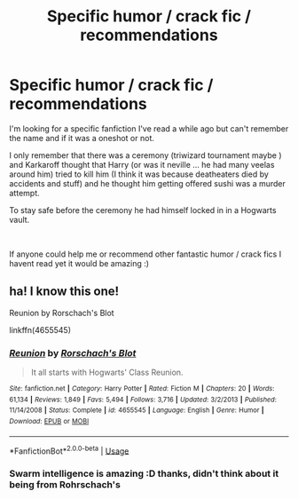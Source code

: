 #+TITLE: Specific humor / crack fic / recommendations

* Specific humor / crack fic / recommendations
:PROPERTIES:
:Author: Korooo
:Score: 4
:DateUnix: 1538596420.0
:DateShort: 2018-Oct-03
:FlairText: Fic Search
:END:
I'm looking for a specific fanfiction I've read a while ago but can't remember the name and if it was a oneshot or not.

I only remember that there was a ceremony (triwizard tournament maybe ) and Karkaroff thought that Harry (or was it neville ... he had many veelas around him) tried to kill him (I think it was because deatheaters died by accidents and stuff) and he thought him getting offered sushi was a murder attempt.

To stay safe before the ceremony he had himself locked in in a Hogwarts vault.

​

If anyone could help me or recommend other fantastic humor / crack fics I havent read yet it would be amazing :)


** ha! I know this one!

Reunion by Rorschach's Blot

linkffn(4655545)
:PROPERTIES:
:Author: grasianids
:Score: 4
:DateUnix: 1538601008.0
:DateShort: 2018-Oct-04
:END:

*** [[https://www.fanfiction.net/s/4655545/1/][*/Reunion/*]] by [[https://www.fanfiction.net/u/686093/Rorschach-s-Blot][/Rorschach's Blot/]]

#+begin_quote
  It all starts with Hogwarts' Class Reunion.
#+end_quote

^{/Site/:} ^{fanfiction.net} ^{*|*} ^{/Category/:} ^{Harry} ^{Potter} ^{*|*} ^{/Rated/:} ^{Fiction} ^{M} ^{*|*} ^{/Chapters/:} ^{20} ^{*|*} ^{/Words/:} ^{61,134} ^{*|*} ^{/Reviews/:} ^{1,849} ^{*|*} ^{/Favs/:} ^{5,494} ^{*|*} ^{/Follows/:} ^{3,716} ^{*|*} ^{/Updated/:} ^{3/2/2013} ^{*|*} ^{/Published/:} ^{11/14/2008} ^{*|*} ^{/Status/:} ^{Complete} ^{*|*} ^{/id/:} ^{4655545} ^{*|*} ^{/Language/:} ^{English} ^{*|*} ^{/Genre/:} ^{Humor} ^{*|*} ^{/Download/:} ^{[[http://www.ff2ebook.com/old/ffn-bot/index.php?id=4655545&source=ff&filetype=epub][EPUB]]} ^{or} ^{[[http://www.ff2ebook.com/old/ffn-bot/index.php?id=4655545&source=ff&filetype=mobi][MOBI]]}

--------------

*FanfictionBot*^{2.0.0-beta} | [[https://github.com/tusing/reddit-ffn-bot/wiki/Usage][Usage]]
:PROPERTIES:
:Author: FanfictionBot
:Score: 1
:DateUnix: 1538601018.0
:DateShort: 2018-Oct-04
:END:


*** Swarm intelligence is amazing :D thanks, didn't think about it being from Rohrschach's
:PROPERTIES:
:Author: Korooo
:Score: 1
:DateUnix: 1538603571.0
:DateShort: 2018-Oct-04
:END:

